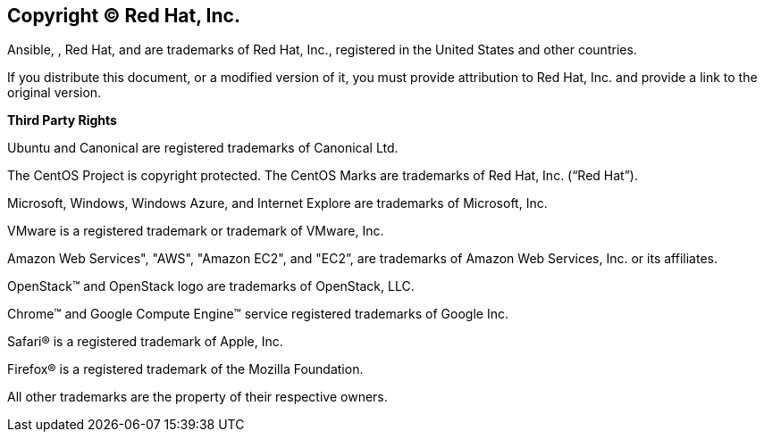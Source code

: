 == Copyright © Red Hat, Inc.

Ansible, , Red Hat, and are trademarks of Red Hat, Inc., registered in
the United States and other countries.

If you distribute this document, or a modified version of it, you must
provide attribution to Red Hat, Inc. and provide a link to the original
version. 

*Third Party Rights*

Ubuntu and Canonical are registered trademarks of Canonical Ltd.

The CentOS Project is copyright protected. The CentOS Marks are
trademarks of Red Hat, Inc. (“Red Hat”).

Microsoft, Windows, Windows Azure, and Internet Explore are trademarks
of Microsoft, Inc.

VMware is a registered trademark or trademark of VMware, Inc.

Amazon Web Services", "AWS", "Amazon EC2", and "EC2”, are trademarks of
Amazon Web Services, Inc. or its affiliates.

OpenStack™ and OpenStack logo are trademarks of OpenStack, LLC.

Chrome™ and Google Compute Engine™ service registered trademarks of
Google Inc.

Safari® is a registered trademark of Apple, Inc.

Firefox® is a registered trademark of the Mozilla Foundation.

All other trademarks are the property of their respective owners.
